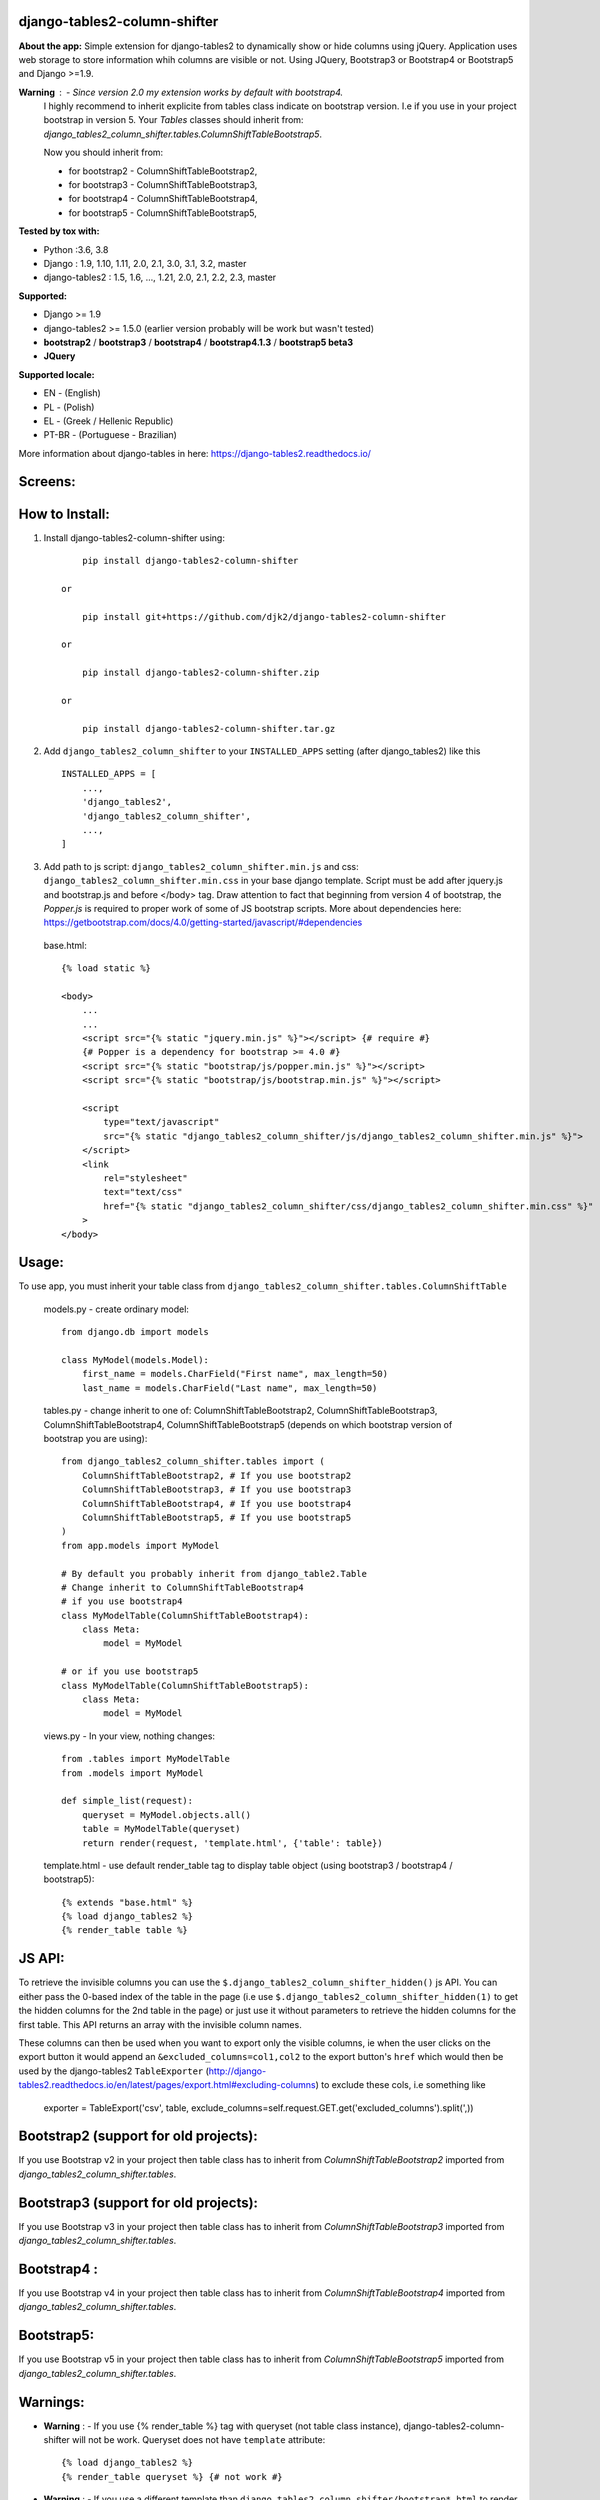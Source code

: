 django-tables2-column-shifter
------------------------------


.. image:: https://badge.fury.io/py/django-tables2-column-shifter.svg
    :target: https://badge.fury.io/py/django-tables2-column-shifter
    :alt: Latest PyPI version


.. image:: https://github.com/djk2/django-tables2-column-shifter/actions/workflows/tests.yaml/badge.svg?branch=master
    :target: https://github.com/djk2/django-tables2-column-shifter/actions/workflows/tests.yaml
    :alt: GitHub Actions


.. image:: https://requires.io/github/djk2/django-tables2-column-shifter/requirements.svg?branch=master
    :target: https://requires.io/github/djk2/django-tables2-column-shifter/requirements/?branch=master
    :alt: Requirements Status


**About the app:**
Simple extension for django-tables2 to dynamically show or hide columns using jQuery.
Application uses web storage to store information whih columns are visible or not.
Using JQuery, Bootstrap3 or Bootstrap4 or Bootstrap5 and Django >=1.9.


**Warning** : - Since version 2.0 my extension works by default with bootstrap4.
  I highly recommend to inherit explicite from tables class indicate on bootstrap version.
  I.e if you use in your project bootstrap in version 5.
  Your `Tables` classes should inherit from:
  `django_tables2_column_shifter.tables.ColumnShiftTableBootstrap5`.

  Now you should inherit from:

  * for bootstrap2 - ColumnShiftTableBootstrap2,
  * for bootstrap3 - ColumnShiftTableBootstrap3,
  * for bootstrap4 - ColumnShiftTableBootstrap4,
  * for bootstrap5 - ColumnShiftTableBootstrap5,

**Tested by tox with:**

* Python :3.6, 3.8
* Django : 1.9, 1.10, 1.11, 2.0, 2.1, 3.0, 3.1, 3.2, master
* django-tables2 : 1.5, 1.6, ..., 1.21, 2.0, 2.1, 2.2, 2.3, master

**Supported:**

* Django >= 1.9
* django-tables2 >= 1.5.0 (earlier version probably will be work but wasn't tested)
* **bootstrap2** / **bootstrap3** / **bootstrap4** / **bootstrap4.1.3** / **bootstrap5 beta3**
* **JQuery**

**Supported locale:**

* EN        - (English)
* PL        - (Polish)
* EL        - (Greek / Hellenic Republic)
* PT-BR     - (Portuguese - Brazilian)


More information about django-tables in here: https://django-tables2.readthedocs.io/


Screens:
----------

.. image:: https://raw.githubusercontent.com/djk2/django-tables2-column-shifter/master/doc/static/scr1.png
    :alt: screen 1

.. image:: https://raw.githubusercontent.com/djk2/django-tables2-column-shifter/master/doc/static/scr2.png
    :alt: screen 2


How to Install:
---------------
1. Install django-tables2-column-shifter using::


        pip install django-tables2-column-shifter

    or

        pip install git+https://github.com/djk2/django-tables2-column-shifter

    or

        pip install django-tables2-column-shifter.zip

    or

        pip install django-tables2-column-shifter.tar.gz


2. Add ``django_tables2_column_shifter`` to your ``INSTALLED_APPS`` setting (after django_tables2) like this ::

    INSTALLED_APPS = [
        ...,
        'django_tables2',
        'django_tables2_column_shifter',
        ...,
    ]

3. Add path to js script: ``django_tables2_column_shifter.min.js`` and css:
   ``django_tables2_column_shifter.min.css`` in your base django template.
   Script must be add after jquery.js and bootstrap.js and before </body> tag.
   Draw attention to fact that beginning from version 4 of bootstrap,
   the `Popper.js` is required to proper work of some of JS bootstrap scripts.
   More about dependencies here:
   https://getbootstrap.com/docs/4.0/getting-started/javascript/#dependencies

  base.html::

    {% load static %}

    <body>
        ...
        ...
        <script src="{% static "jquery.min.js" %}"></script> {# require #}
        {# Popper is a dependency for bootstrap >= 4.0 #}
        <script src="{% static "bootstrap/js/popper.min.js" %}"></script>
        <script src="{% static "bootstrap/js/bootstrap.min.js" %}"></script>

        <script
            type="text/javascript"
            src="{% static "django_tables2_column_shifter/js/django_tables2_column_shifter.min.js" %}">
        </script>
        <link
            rel="stylesheet"
            text="text/css"
            href="{% static "django_tables2_column_shifter/css/django_tables2_column_shifter.min.css" %}"
        >
    </body>


Usage:
------
To use app, you must inherit your table class from ``django_tables2_column_shifter.tables.ColumnShiftTable``

  models.py - create ordinary model::

    from django.db import models

    class MyModel(models.Model):
        first_name = models.CharField("First name", max_length=50)
        last_name = models.CharField("Last name", max_length=50)

  tables.py - change inherit to one of: ColumnShiftTableBootstrap2,
  ColumnShiftTableBootstrap3, ColumnShiftTableBootstrap4, ColumnShiftTableBootstrap5
  (depends on which bootstrap version of bootstrap you are using)::

    from django_tables2_column_shifter.tables import (
        ColumnShiftTableBootstrap2, # If you use bootstrap2
        ColumnShiftTableBootstrap3, # If you use bootstrap3
        ColumnShiftTableBootstrap4, # If you use bootstrap4
        ColumnShiftTableBootstrap5, # If you use bootstrap5
    )
    from app.models import MyModel

    # By default you probably inherit from django_table2.Table
    # Change inherit to ColumnShiftTableBootstrap4
    # if you use bootstrap4
    class MyModelTable(ColumnShiftTableBootstrap4):
        class Meta:
            model = MyModel

    # or if you use bootstrap5
    class MyModelTable(ColumnShiftTableBootstrap5):
        class Meta:
            model = MyModel


  views.py - In your view, nothing changes::

    from .tables import MyModelTable
    from .models import MyModel

    def simple_list(request):
        queryset = MyModel.objects.all()
        table = MyModelTable(queryset)
        return render(request, 'template.html', {'table': table})

  template.html - use default render_table tag to display table object (using bootstrap3 / bootstrap4 / bootstrap5)::

    {% extends "base.html" %}
    {% load django_tables2 %}
    {% render_table table %}



JS API:
-------
To retrieve the invisible columns you can use the ``$.django_tables2_column_shifter_hidden()`` js API.
You can either pass the 0-based index of the table in the page (i.e use ``$.django_tables2_column_shifter_hidden(1)``
to get the hidden columns for the 2nd table in the page) or just use it without parameters to retrieve the hidden columns
for the first table. This API returns an array with the invisible column names.

These columns can then be used when you want to export only the visible columns,
ie  when the user clicks on the export button it would append an ``&excluded_columns=col1,col2``
to the export button's ``href`` which would then be used by the django-tables2 ``TableExporter``
(http://django-tables2.readthedocs.io/en/latest/pages/export.html#excluding-columns) to exclude
these cols, i.e something like

    exporter = TableExport('csv', table, exclude_columns=self.request.GET.get('excluded_columns').split(',))



Bootstrap2 (support for old projects):
--------------------------------------
If you use Bootstrap v2 in your project then table class has to inherit from `ColumnShiftTableBootstrap2`
imported from `django_tables2_column_shifter.tables`.

Bootstrap3 (support for old projects):
--------------------------------------
If you use Bootstrap v3 in your project then table class has to inherit from `ColumnShiftTableBootstrap3`
imported from `django_tables2_column_shifter.tables`.

Bootstrap4 :
--------------------------------------
If you use Bootstrap v4 in your project then table class has to inherit from `ColumnShiftTableBootstrap4`
imported from `django_tables2_column_shifter.tables`.

Bootstrap5:
--------------------------------------
If you use Bootstrap v5 in your project then table class has to inherit from `ColumnShiftTableBootstrap5`
imported from `django_tables2_column_shifter.tables`.



Warnings:
----------

- **Warning** : - If you use {% render_table %} tag with queryset (not table class instance),
  django-tables2-column-shifter will not be work. Queryset does not have ``template`` attribute::

    {% load django_tables2 %}
    {% render_table queryset %} {# not work #}


- **Warning** : - If you use a different template than ``django_tables2_column_shifter/bootstrap*.html``
  to render your table, probably django-tables2-column-shifter will not be work.
  Your custom template should inherit from ``django_tables2_column_shifter/bootstrap*.html``

- **Warning** : - Since version 2.0 the default template is not used for Table class.
  Moreover template ``django_tables2_column_shifter/table.html`` by default inherit from
  ``django_tables2_column_shifter/bootstrap4.html``




Customizing:
-------------
1. If you use more then one instance of the same Table class, you should use a different prefix for each instance::

    tab1 = MyModelTable(queryset, prefix='tab1')
    tab2 = MyModelTable(queryset, prefix='tab2')
    tab3 = MyModelTable(queryset, prefix='tab3')

2. To disable shifter mechanism - set ``False`` to ``shift_table_column`` in your table class (default value is True)::

    class MyModelTable(ColumnShiftTableBootstrap5):
       shift_table_column = False
       ...


3. By default, all columns from sequence are visible, if you want limit visible columns,
   override method ``get_column_default_show(self)`` like that::

    class MyModelTable(ColumnShiftTableBootstrap5):
        def get_column_default_show(self):
            self.column_default_show = ['column1', 'column2']
            return super(MyModelTable, self).get_column_default_show()

4. By default all columns are hideable. If you would like to disallow some columns to be
   be hidable, specify hideable columns explicitly in the Table class constructor using
   ``set_hideable_columns(self)`` like that::

    class MyModelTable(ColumnShiftTableBootstrap5):
        def __init__(self, *args, **kwargs):
            super(MyModelTable, self).__init__(*args, **kwargs)
            self.set_hideable_columns(['column1', 'column2'])

Run demo:
---------
1. Download or clone project from `https://github.com/djk2/django-tables2-column-shifter`::

    git clone https://github.com/djk2/django-tables2-column-shifter.git

2. Go to testproject directory::

    cd django-tables2-column-shifter/testproject

3. Install requirements::

    pip install -r requirements.txt

4. Run django developing server::

    python manage.py runserver


Links:
--------
- `Django documentation <https://docs.djangoproject.com/en/dev/>`_
- `django-tables2 documentation <https://django-tables2.readthedocs.io/en/latest/>`_
